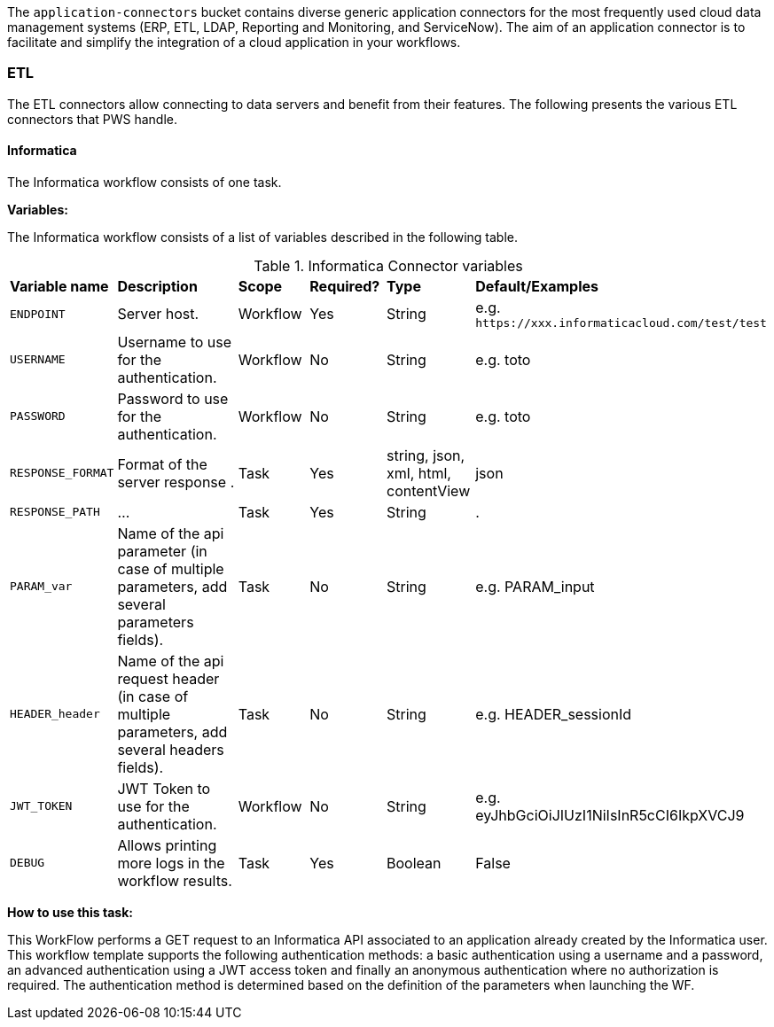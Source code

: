 The `application-connectors` bucket contains diverse generic application connectors for the most frequently used cloud data management systems (ERP, ETL, LDAP, Reporting and Monitoring, and ServiceNow). The aim of an application connector is to facilitate and simplify the integration of a cloud application in your workflows.

=== ETL

The ETL connectors allow connecting to data servers and benefit from their features.
The following presents the various ETL connectors that PWS handle.

==== Informatica

The Informatica workflow consists of one task.

*Variables:*

The Informatica workflow consists of a list of variables described in the following table.

.Informatica Connector variables
[cols="2,5,2,2,2,2"]
|===
| *Variable name* | *Description* | *Scope* | *Required?*  | *Type*  | *Default/Examples*
| `ENDPOINT`
| Server host.
| Workflow
| Yes
| String
| e.g. `\https://xxx.informaticacloud.com/test/test`
| `USERNAME`
| Username to use for the authentication.
| Workflow
| No
| String
| e.g. toto
| `PASSWORD`
| Password to use for the authentication.
| Workflow
| No
| String
| e.g. toto
| `RESPONSE_FORMAT`
| Format of the server response .
| Task
| Yes
| string, json, xml, html, contentView
| json
| `RESPONSE_PATH`
| ...
| Task
| Yes
| String
| .
| `PARAM_var`
| Name of the api parameter (in case of multiple parameters, add several parameters fields).
| Task
| No
| String
| e.g. PARAM_input
| `HEADER_header`
| Name of the api request header (in case of multiple parameters, add several headers fields).
| Task
| No
| String
| e.g. HEADER_sessionId
| `JWT_TOKEN`
| JWT Token to use for the authentication.
| Workflow
| No
| String
| e.g. eyJhbGciOiJIUzI1NiIsInR5cCI6IkpXVCJ9
| `DEBUG`
| Allows printing more logs in the workflow results.
| Task
| Yes
| Boolean
| False
|===

*How to use this task:*

This WorkFlow performs a GET request to an Informatica API associated to an application already created by the Informatica user.
This workflow template supports the following authentication methods: a basic authentication using a username and a password, an advanced authentication using a JWT access token and finally an anonymous authentication where no authorization is required.
The authentication method is determined based on the definition of the parameters when launching the WF.
